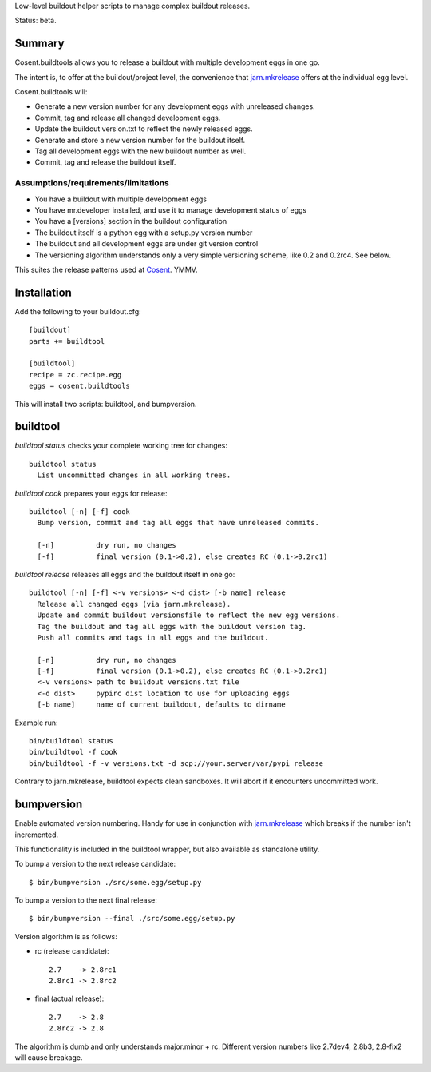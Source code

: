 Low-level buildout helper scripts to manage complex buildout releases.

Status: beta.

Summary
=======

Cosent.buildtools allows you to release a buildout with multiple development eggs in one go. 

The intent is, to offer at the buildout/project level, the convenience that `jarn.mkrelease`_ offers at the individual egg level.

Cosent.buildtools will:

* Generate a new version number for any development eggs with unreleased changes.
* Commit, tag and release all changed development eggs.
* Update the buildout version.txt to reflect the newly released eggs.
* Generate and store a new version number for the buildout itself.
* Tag all development eggs with the new buildout number as well.
* Commit, tag and release the buildout itself.



Assumptions/requirements/limitations
------------------------------------

* You have a buildout with multiple development eggs
* You have mr.developer installed, and use it to manage development status of eggs
* You have a [versions] section in the buildout configuration
* The buildout itself is a python egg with a setup.py version number
* The buildout and all development eggs are under git version control
* The versioning algorithm understands only a very simple versioning scheme, like 0.2 and 0.2rc4. See below.

This suites the release patterns used at `Cosent`_. YMMV.


Installation
============

Add the following to your buildout.cfg::

    [buildout]
    parts += buildtool

    [buildtool]
    recipe = zc.recipe.egg
    eggs = cosent.buildtools

This will install two scripts: buildtool, and bumpversion.


buildtool
=========

*buildtool status* checks your complete working tree for changes::

  buildtool status
    List uncommitted changes in all working trees.

*buildtool cook* prepares your eggs for release::

  buildtool [-n] [-f] cook
    Bump version, commit and tag all eggs that have unreleased commits.

    [-n]          dry run, no changes
    [-f]          final version (0.1->0.2), else creates RC (0.1->0.2rc1)

*buildtool release* releases all eggs and the buildout itself in one go::

  buildtool [-n] [-f] <-v versions> <-d dist> [-b name] release
    Release all changed eggs (via jarn.mkrelease).
    Update and commit buildout versionsfile to reflect the new egg versions.
    Tag the buildout and tag all eggs with the buildout version tag.
    Push all commits and tags in all eggs and the buildout.

    [-n]          dry run, no changes
    [-f]          final version (0.1->0.2), else creates RC (0.1->0.2rc1)
    <-v versions> path to buildout versions.txt file
    <-d dist>     pypirc dist location to use for uploading eggs
    [-b name]     name of current buildout, defaults to dirname

Example run::

    bin/buildtool status
    bin/buildtool -f cook
    bin/buildtool -f -v versions.txt -d scp://your.server/var/pypi release

Contrary to jarn.mkrelease, buildtool expects clean sandboxes. It will abort if it encounters uncommitted work.


bumpversion
===========

Enable automated version numbering. Handy for use in conjunction with `jarn.mkrelease`_ which breaks if the number isn't incremented.

This functionality is included in the buildtool wrapper, but also available as standalone utility.

To bump a version to the next release candidate::

    $ bin/bumpversion ./src/some.egg/setup.py

To bump a version to the next final release::

    $ bin/bumpversion --final ./src/some.egg/setup.py

Version algorithm is as follows:

* rc (release candidate)::

    2.7    -> 2.8rc1
    2.8rc1 -> 2.8rc2

* final (actual release)::

    2.7    -> 2.8
    2.8rc2 -> 2.8

The algorithm is dumb and only understands major.minor + rc.
Different version numbers like 2.7dev4, 2.8b3, 2.8-fix2 will cause breakage. 


.. _Cosent: http://cosent.nl
.. _jarn.mkrelease: http://pypi.python.org/pypi/jarn.mkrelease
